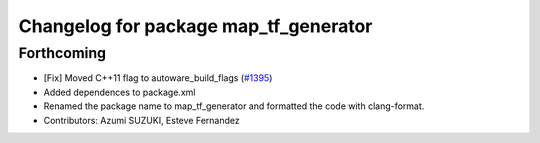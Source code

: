 ^^^^^^^^^^^^^^^^^^^^^^^^^^^^^^^^^^^^^^
Changelog for package map_tf_generator
^^^^^^^^^^^^^^^^^^^^^^^^^^^^^^^^^^^^^^

Forthcoming
-----------
* [Fix] Moved C++11 flag to autoware_build_flags (`#1395 <https://github.com/CPFL/Autoware/pull/1395>`_)
* Added dependences to package.xml
* Renamed the package name to map_tf_generator and formatted the code with clang-format.
* Contributors: Azumi SUZUKI, Esteve Fernandez
